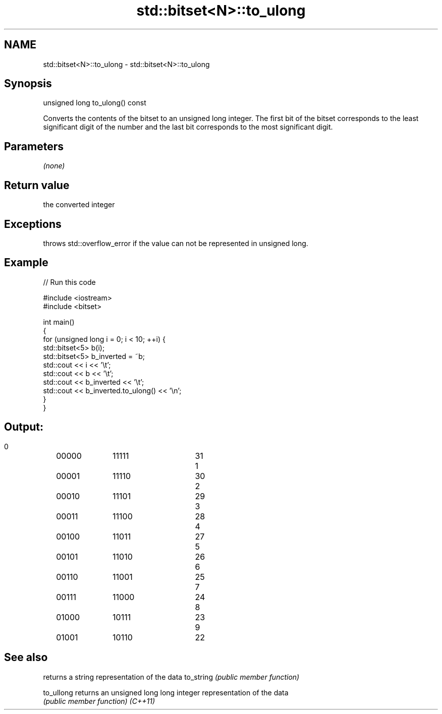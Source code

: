 .TH std::bitset<N>::to_ulong 3 "2020.03.24" "http://cppreference.com" "C++ Standard Libary"
.SH NAME
std::bitset<N>::to_ulong \- std::bitset<N>::to_ulong

.SH Synopsis

unsigned long to_ulong() const

Converts the contents of the bitset to an unsigned long integer.
The first bit of the bitset corresponds to the least significant digit of the number and the last bit corresponds to the most significant digit.

.SH Parameters

\fI(none)\fP

.SH Return value

the converted integer

.SH Exceptions

throws std::overflow_error if the value can not be represented in unsigned long.

.SH Example


// Run this code

  #include <iostream>
  #include <bitset>

  int main()
  {
      for (unsigned long i = 0; i < 10; ++i) {
          std::bitset<5> b(i);
          std::bitset<5> b_inverted = ~b;
          std::cout << i << '\\t';
          std::cout << b << '\\t';
          std::cout << b_inverted << '\\t';
          std::cout << b_inverted.to_ulong() << '\\n';
      }
  }

.SH Output:

  0	00000	11111	31
  1	00001	11110	30
  2	00010	11101	29
  3	00011	11100	28
  4	00100	11011	27
  5	00101	11010	26
  6	00110	11001	25
  7	00111	11000	24
  8	01000	10111	23
  9	01001	10110	22


.SH See also


          returns a string representation of the data
to_string \fI(public member function)\fP

to_ullong returns an unsigned long long integer representation of the data
          \fI(public member function)\fP
\fI(C++11)\fP




